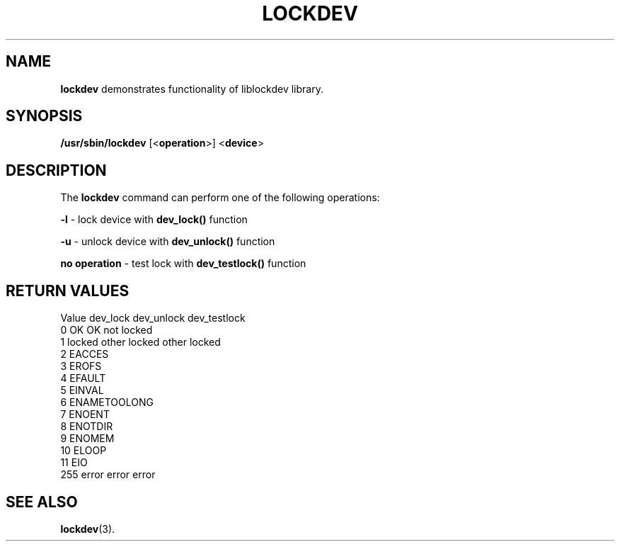 .\"
.TH LOCKDEV 8 "SEPTEMBER 2009" "" ""
.\"
.\" Man page written by Jiri Popelka <jpopelka AT redhat DOT com>
.\"
.SH NAME
\fBlockdev\fR demonstrates functionality of liblockdev library.

.SH SYNOPSIS
.B /usr/sbin/lockdev
.RB [< operation >]
.RB < device >

.SH DESCRIPTION
The \fBlockdev\fR command can perform one of the following operations:

\fB-l\fR - lock device with \fBdev_lock()\fR function

\fB-u\fR - unlock device with \fBdev_unlock()\fR function

\fBno operation\fR - test lock with \fBdev_testlock()\fR function

.SH RETURN VALUES
   Value  dev_lock         dev_unlock       dev_testlock
   0      OK               OK               not locked
   1      locked other     locked other     locked
   2      EACCES
   3      EROFS
   4      EFAULT
   5      EINVAL
   6      ENAMETOOLONG
   7      ENOENT
   8      ENOTDIR
   9      ENOMEM
  10      ELOOP
  11      EIO
 255      error               error               error

.SH SEE ALSO
.BR lockdev (3).
